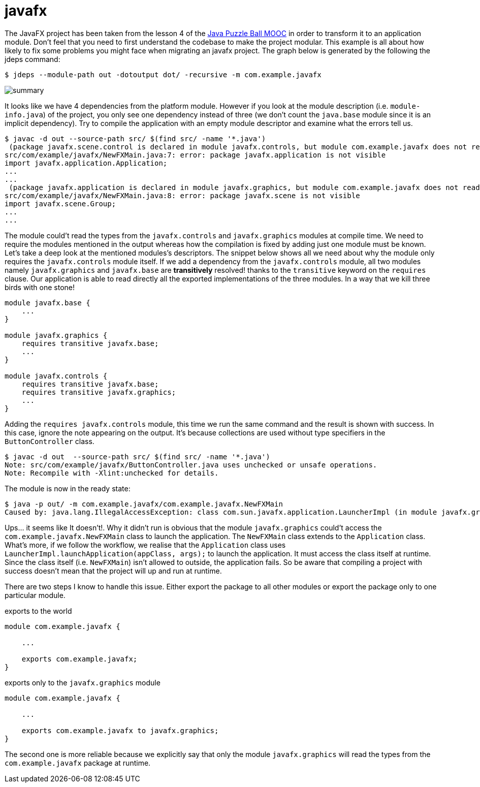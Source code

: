 = javafx

The JavaFX project has been taken from the lesson 4 of the https://www.oracle.com/goto/JavaGame2[Java Puzzle Ball MOOC] in order to transform it to an application module. Don't feel that you need to first understand the codebase to make the project modular. This example is all about how likely to fix some problems you might face when migrating an javafx project. The graph below is generated by the following the jdeps command:

----
$ jdeps --module-path out -dotoutput dot/ -recursive -m com.example.javafx
----

image:dot/summary.png[]

It looks like we have 4 dependencies from the platform module. However if you look at the module description (i.e. `module-info.java`) of the project, you only see one dependency instead of three (we don't count the `java.base` module since it is an implicit dependency). Try to compile the application with an empty module descriptor and examine what the errors tell us.

----
$ javac -d out --source-path src/ $(find src/ -name '*.java')
 (package javafx.scene.control is declared in module javafx.controls, but module com.example.javafx does not read it)
src/com/example/javafx/NewFXMain.java:7: error: package javafx.application is not visible
import javafx.application.Application;
...
...
 (package javafx.application is declared in module javafx.graphics, but module com.example.javafx does not read it)
src/com/example/javafx/NewFXMain.java:8: error: package javafx.scene is not visible
import javafx.scene.Group;
...
...
----

The module could't read the types from the `javafx.controls` and `javafx.graphics` modules at compile time. We need to require the modules mentioned in the output whereas how  the compilation is fixed by adding just one module must be known. Let's take a deep look at the mentioned modules's descriptors. The snippet below shows all we need about why the module only requires the `javafx.controls` module itself. If we add a dependency from the `javafx.controls` module, all two modules namely `javafx.graphics` and `javafx.base` are *transitively* resolved! thanks to the `transitive` keyword on the `requires` clause. Our application is able to read directly all the exported implementations of the three modules. In a way that we kill three birds with one stone!

----
module javafx.base {
    ...
}

module javafx.graphics {
    requires transitive javafx.base;
    ...
}

module javafx.controls {
    requires transitive javafx.base;
    requires transitive javafx.graphics;
    ...
}
----

Adding the `requires javafx.controls` module, this time we run the same command and the result is shown with success. In this case, ignore the note appearing on the output. It's because collections are used without type specifiers in the `ButtonController` class.

----
$ javac -d out  --source-path src/ $(find src/ -name '*.java')
Note: src/com/example/javafx/ButtonController.java uses unchecked or unsafe operations.
Note: Recompile with -Xlint:unchecked for details.
----

The module is now in the ready state:

----
$ java -p out/ -m com.example.javafx/com.example.javafx.NewFXMain
Caused by: java.lang.IllegalAccessException: class com.sun.javafx.application.LauncherImpl (in module javafx.graphics) cannot access class com.example.javafx.NewFXMain (in module com.example.javafx) because module com.example.javafx does not export com.example.javafx to module javafx.graphics
----

Ups... it seems like It doesn't!. Why it didn't run is obvious that the module `javafx.graphics` could't access the `com.example.javafx.NewFXMain` class to launch the application.  The `NewFXMain` class extends to the `Application` class. What's more, if we follow the workflow, we realise that the `Application` class uses `LauncherImpl.launchApplication(appClass, args);` to launch the application. It must access the class itself at runtime. Since the class itself (i.e. `NewFXMain`) isn't allowed to outside, the application fails. So be aware that compiling a project with success doesn't mean that the project will up and run at runtime.

There are two steps I know to handle this issue. Either export the package to all other modules or export the package only to one particular module.

.exports to the world
----
module com.example.javafx {
    
    ...

    exports com.example.javafx;
}
----

.exports only to the `javafx.graphics` module
----
module com.example.javafx {

    ...

    exports com.example.javafx to javafx.graphics;
}
----

The second one is more reliable because we explicitly say that only the module `javafx.graphics` will read the types from the `com.example.javafx` package at runtime.